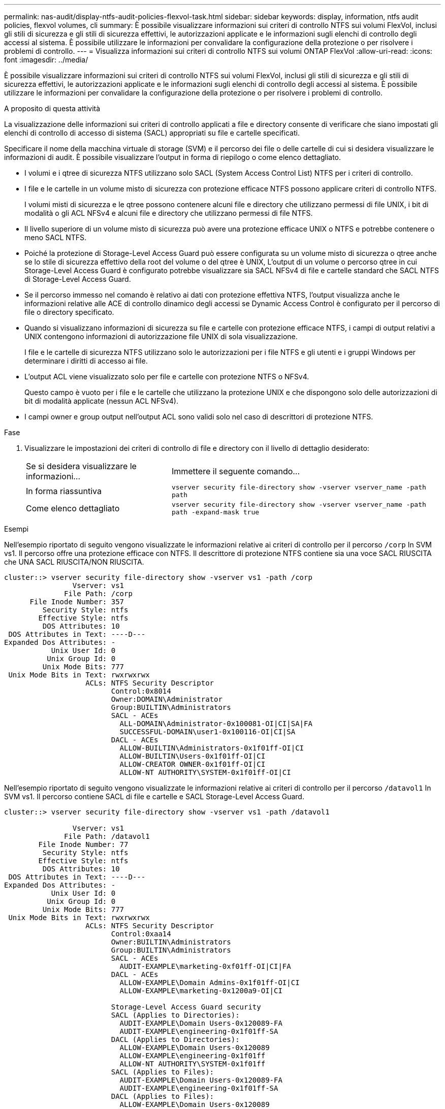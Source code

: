 ---
permalink: nas-audit/display-ntfs-audit-policies-flexvol-task.html 
sidebar: sidebar 
keywords: display, information, ntfs audit policies, flexvol volumes, cli 
summary: È possibile visualizzare informazioni sui criteri di controllo NTFS sui volumi FlexVol, inclusi gli stili di sicurezza e gli stili di sicurezza effettivi, le autorizzazioni applicate e le informazioni sugli elenchi di controllo degli accessi al sistema. È possibile utilizzare le informazioni per convalidare la configurazione della protezione o per risolvere i problemi di controllo. 
---
= Visualizza informazioni sui criteri di controllo NTFS sui volumi ONTAP FlexVol
:allow-uri-read: 
:icons: font
:imagesdir: ../media/


[role="lead"]
È possibile visualizzare informazioni sui criteri di controllo NTFS sui volumi FlexVol, inclusi gli stili di sicurezza e gli stili di sicurezza effettivi, le autorizzazioni applicate e le informazioni sugli elenchi di controllo degli accessi al sistema. È possibile utilizzare le informazioni per convalidare la configurazione della protezione o per risolvere i problemi di controllo.

.A proposito di questa attività
La visualizzazione delle informazioni sui criteri di controllo applicati a file e directory consente di verificare che siano impostati gli elenchi di controllo di accesso di sistema (SACL) appropriati su file e cartelle specificati.

Specificare il nome della macchina virtuale di storage (SVM) e il percorso dei file o delle cartelle di cui si desidera visualizzare le informazioni di audit. È possibile visualizzare l'output in forma di riepilogo o come elenco dettagliato.

* I volumi e i qtree di sicurezza NTFS utilizzano solo SACL (System Access Control List) NTFS per i criteri di controllo.
* I file e le cartelle in un volume misto di sicurezza con protezione efficace NTFS possono applicare criteri di controllo NTFS.
+
I volumi misti di sicurezza e le qtree possono contenere alcuni file e directory che utilizzano permessi di file UNIX, i bit di modalità o gli ACL NFSv4 e alcuni file e directory che utilizzano permessi di file NTFS.

* Il livello superiore di un volume misto di sicurezza può avere una protezione efficace UNIX o NTFS e potrebbe contenere o meno SACL NTFS.
* Poiché la protezione di Storage-Level Access Guard può essere configurata su un volume misto di sicurezza o qtree anche se lo stile di sicurezza effettivo della root del volume o del qtree è UNIX, L'output di un volume o percorso qtree in cui Storage-Level Access Guard è configurato potrebbe visualizzare sia SACL NFSv4 di file e cartelle standard che SACL NTFS di Storage-Level Access Guard.
* Se il percorso immesso nel comando è relativo ai dati con protezione effettiva NTFS, l'output visualizza anche le informazioni relative alle ACE di controllo dinamico degli accessi se Dynamic Access Control è configurato per il percorso di file o directory specificato.
* Quando si visualizzano informazioni di sicurezza su file e cartelle con protezione efficace NTFS, i campi di output relativi a UNIX contengono informazioni di autorizzazione file UNIX di sola visualizzazione.
+
I file e le cartelle di sicurezza NTFS utilizzano solo le autorizzazioni per i file NTFS e gli utenti e i gruppi Windows per determinare i diritti di accesso ai file.

* L'output ACL viene visualizzato solo per file e cartelle con protezione NTFS o NFSv4.
+
Questo campo è vuoto per i file e le cartelle che utilizzano la protezione UNIX e che dispongono solo delle autorizzazioni di bit di modalità applicate (nessun ACL NFSv4).

* I campi owner e group output nell'output ACL sono validi solo nel caso di descrittori di protezione NTFS.


.Fase
. Visualizzare le impostazioni dei criteri di controllo di file e directory con il livello di dettaglio desiderato:
+
[cols="35,65"]
|===


| Se si desidera visualizzare le informazioni... | Immettere il seguente comando... 


 a| 
In forma riassuntiva
 a| 
`vserver security file-directory show -vserver vserver_name -path path`



 a| 
Come elenco dettagliato
 a| 
`vserver security file-directory show -vserver vserver_name -path path -expand-mask true`

|===


.Esempi
Nell'esempio riportato di seguito vengono visualizzate le informazioni relative ai criteri di controllo per il percorso `/corp` In SVM vs1. Il percorso offre una protezione efficace con NTFS. Il descrittore di protezione NTFS contiene sia una voce SACL RIUSCITA che UNA SACL RIUSCITA/NON RIUSCITA.

[listing]
----
cluster::> vserver security file-directory show -vserver vs1 -path /corp
                Vserver: vs1
              File Path: /corp
      File Inode Number: 357
         Security Style: ntfs
        Effective Style: ntfs
         DOS Attributes: 10
 DOS Attributes in Text: ----D---
Expanded Dos Attributes: -
           Unix User Id: 0
          Unix Group Id: 0
         Unix Mode Bits: 777
 Unix Mode Bits in Text: rwxrwxrwx
                   ACLs: NTFS Security Descriptor
                         Control:0x8014
                         Owner:DOMAIN\Administrator
                         Group:BUILTIN\Administrators
                         SACL - ACEs
                           ALL-DOMAIN\Administrator-0x100081-OI|CI|SA|FA
                           SUCCESSFUL-DOMAIN\user1-0x100116-OI|CI|SA
                         DACL - ACEs
                           ALLOW-BUILTIN\Administrators-0x1f01ff-OI|CI
                           ALLOW-BUILTIN\Users-0x1f01ff-OI|CI
                           ALLOW-CREATOR OWNER-0x1f01ff-OI|CI
                           ALLOW-NT AUTHORITY\SYSTEM-0x1f01ff-OI|CI
----
Nell'esempio riportato di seguito vengono visualizzate le informazioni relative ai criteri di controllo per il percorso `/datavol1` In SVM vs1. Il percorso contiene SACL di file e cartelle e SACL Storage-Level Access Guard.

[listing]
----
cluster::> vserver security file-directory show -vserver vs1 -path /datavol1

                Vserver: vs1
              File Path: /datavol1
        File Inode Number: 77
         Security Style: ntfs
        Effective Style: ntfs
         DOS Attributes: 10
 DOS Attributes in Text: ----D---
Expanded Dos Attributes: -
           Unix User Id: 0
          Unix Group Id: 0
         Unix Mode Bits: 777
 Unix Mode Bits in Text: rwxrwxrwx
                   ACLs: NTFS Security Descriptor
                         Control:0xaa14
                         Owner:BUILTIN\Administrators
                         Group:BUILTIN\Administrators
                         SACL - ACEs
                           AUDIT-EXAMPLE\marketing-0xf01ff-OI|CI|FA
                         DACL - ACEs
                           ALLOW-EXAMPLE\Domain Admins-0x1f01ff-OI|CI
                           ALLOW-EXAMPLE\marketing-0x1200a9-OI|CI

                         Storage-Level Access Guard security
                         SACL (Applies to Directories):
                           AUDIT-EXAMPLE\Domain Users-0x120089-FA
                           AUDIT-EXAMPLE\engineering-0x1f01ff-SA
                         DACL (Applies to Directories):
                           ALLOW-EXAMPLE\Domain Users-0x120089
                           ALLOW-EXAMPLE\engineering-0x1f01ff
                           ALLOW-NT AUTHORITY\SYSTEM-0x1f01ff
                         SACL (Applies to Files):
                           AUDIT-EXAMPLE\Domain Users-0x120089-FA
                           AUDIT-EXAMPLE\engineering-0x1f01ff-SA
                         DACL (Applies to Files):
                           ALLOW-EXAMPLE\Domain Users-0x120089
                           ALLOW-EXAMPLE\engineering-0x1f01ff
                           ALLOW-NT AUTHORITY\SYSTEM-0x1f01ff
----